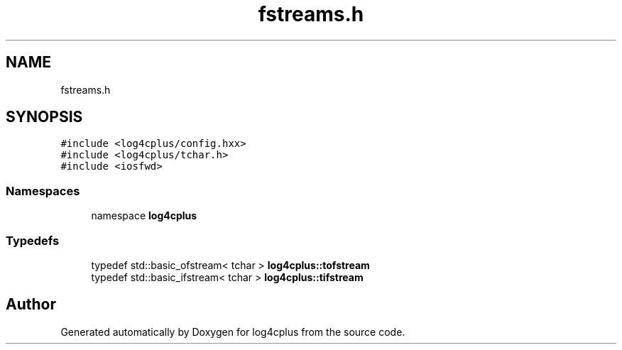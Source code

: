 .TH "fstreams.h" 3 "Fri Sep 20 2024" "Version 3.0.0" "log4cplus" \" -*- nroff -*-
.ad l
.nh
.SH NAME
fstreams.h
.SH SYNOPSIS
.br
.PP
\fC#include <log4cplus/config\&.hxx>\fP
.br
\fC#include <log4cplus/tchar\&.h>\fP
.br
\fC#include <iosfwd>\fP
.br

.SS "Namespaces"

.in +1c
.ti -1c
.RI "namespace \fBlog4cplus\fP"
.br
.in -1c
.SS "Typedefs"

.in +1c
.ti -1c
.RI "typedef std::basic_ofstream< tchar > \fBlog4cplus::tofstream\fP"
.br
.ti -1c
.RI "typedef std::basic_ifstream< tchar > \fBlog4cplus::tifstream\fP"
.br
.in -1c
.SH "Author"
.PP 
Generated automatically by Doxygen for log4cplus from the source code\&.

